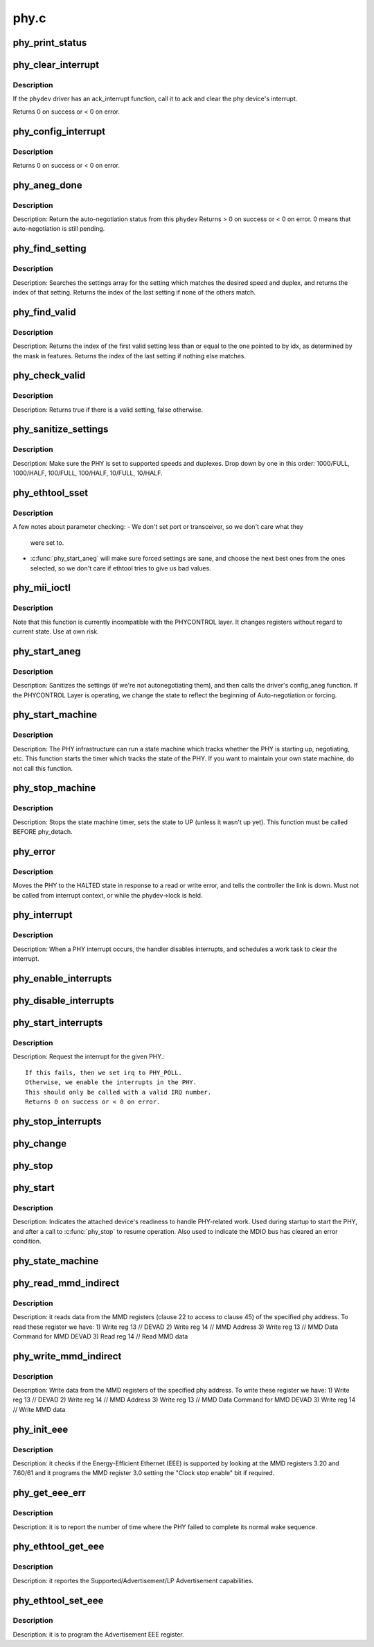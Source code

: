 .. -*- coding: utf-8; mode: rst -*-

=====
phy.c
=====

.. _`phy_print_status`:

phy_print_status
================

.. c:function:: void phy_print_status (struct phy_device *phydev)

    Convenience function to print out the current phy status

    :param struct phy_device \*phydev:
        the phy_device struct


.. _`phy_clear_interrupt`:

phy_clear_interrupt
===================

.. c:function:: int phy_clear_interrupt (struct phy_device *phydev)

    Ack the phy device's interrupt

    :param struct phy_device \*phydev:
        the phy_device struct


.. _`phy_clear_interrupt.description`:

Description
-----------

If the ``phydev`` driver has an ack_interrupt function, call it to
ack and clear the phy device's interrupt.

Returns 0 on success or < 0 on error.


.. _`phy_config_interrupt`:

phy_config_interrupt
====================

.. c:function:: int phy_config_interrupt (struct phy_device *phydev, u32 interrupts)

    configure the PHY device for the requested interrupts

    :param struct phy_device \*phydev:
        the phy_device struct

    :param u32 interrupts:
        interrupt flags to configure for this ``phydev``


.. _`phy_config_interrupt.description`:

Description
-----------

Returns 0 on success or < 0 on error.


.. _`phy_aneg_done`:

phy_aneg_done
=============

.. c:function:: int phy_aneg_done (struct phy_device *phydev)

    return auto-negotiation status

    :param struct phy_device \*phydev:
        target phy_device struct


.. _`phy_aneg_done.description`:

Description
-----------

Description: Return the auto-negotiation status from this ``phydev``
Returns > 0 on success or < 0 on error. 0 means that auto-negotiation
is still pending.


.. _`phy_find_setting`:

phy_find_setting
================

.. c:function:: unsigned int phy_find_setting (int speed, int duplex)

    find a PHY settings array entry that matches speed & duplex

    :param int speed:
        speed to match

    :param int duplex:
        duplex to match


.. _`phy_find_setting.description`:

Description
-----------

Description: Searches the settings array for the setting which
matches the desired speed and duplex, and returns the index
of that setting.  Returns the index of the last setting if
none of the others match.


.. _`phy_find_valid`:

phy_find_valid
==============

.. c:function:: unsigned int phy_find_valid (unsigned int idx, u32 features)

    find a PHY setting that matches the requested features mask

    :param unsigned int idx:
        The first index in settings[] to search

    :param u32 features:
        A mask of the valid settings


.. _`phy_find_valid.description`:

Description
-----------

Description: Returns the index of the first valid setting less
than or equal to the one pointed to by idx, as determined by
the mask in features.  Returns the index of the last setting
if nothing else matches.


.. _`phy_check_valid`:

phy_check_valid
===============

.. c:function:: bool phy_check_valid (int speed, int duplex, u32 features)

    check if there is a valid PHY setting which matches speed, duplex, and feature mask

    :param int speed:
        speed to match

    :param int duplex:
        duplex to match

    :param u32 features:
        A mask of the valid settings


.. _`phy_check_valid.description`:

Description
-----------

Description: Returns true if there is a valid setting, false otherwise.


.. _`phy_sanitize_settings`:

phy_sanitize_settings
=====================

.. c:function:: void phy_sanitize_settings (struct phy_device *phydev)

    make sure the PHY is set to supported speed and duplex

    :param struct phy_device \*phydev:
        the target phy_device struct


.. _`phy_sanitize_settings.description`:

Description
-----------

Description: Make sure the PHY is set to supported speeds and
duplexes.  Drop down by one in this order:  1000/FULL,
1000/HALF, 100/FULL, 100/HALF, 10/FULL, 10/HALF.


.. _`phy_ethtool_sset`:

phy_ethtool_sset
================

.. c:function:: int phy_ethtool_sset (struct phy_device *phydev, struct ethtool_cmd *cmd)

    generic ethtool sset function, handles all the details

    :param struct phy_device \*phydev:
        target phy_device struct

    :param struct ethtool_cmd \*cmd:
        ethtool_cmd


.. _`phy_ethtool_sset.description`:

Description
-----------

A few notes about parameter checking:
- We don't set port or transceiver, so we don't care what they
  were set to.

- :c:func:`phy_start_aneg` will make sure forced settings are sane, and
  choose the next best ones from the ones selected, so we don't
  care if ethtool tries to give us bad values.


.. _`phy_mii_ioctl`:

phy_mii_ioctl
=============

.. c:function:: int phy_mii_ioctl (struct phy_device *phydev, struct ifreq *ifr, int cmd)

    generic PHY MII ioctl interface

    :param struct phy_device \*phydev:
        the phy_device struct

    :param struct ifreq \*ifr:
        :c:type:`struct ifreq <ifreq>` for socket ioctl's

    :param int cmd:
        ioctl cmd to execute


.. _`phy_mii_ioctl.description`:

Description
-----------

Note that this function is currently incompatible with the
PHYCONTROL layer.  It changes registers without regard to
current state.  Use at own risk.


.. _`phy_start_aneg`:

phy_start_aneg
==============

.. c:function:: int phy_start_aneg (struct phy_device *phydev)

    start auto-negotiation for this PHY device

    :param struct phy_device \*phydev:
        the phy_device struct


.. _`phy_start_aneg.description`:

Description
-----------

Description: Sanitizes the settings (if we're not autonegotiating
them), and then calls the driver's config_aneg function.
If the PHYCONTROL Layer is operating, we change the state to
reflect the beginning of Auto-negotiation or forcing.


.. _`phy_start_machine`:

phy_start_machine
=================

.. c:function:: void phy_start_machine (struct phy_device *phydev)

    start PHY state machine tracking

    :param struct phy_device \*phydev:
        the phy_device struct


.. _`phy_start_machine.description`:

Description
-----------

Description: The PHY infrastructure can run a state machine
which tracks whether the PHY is starting up, negotiating,
etc.  This function starts the timer which tracks the state
of the PHY.  If you want to maintain your own state machine,
do not call this function.


.. _`phy_stop_machine`:

phy_stop_machine
================

.. c:function:: void phy_stop_machine (struct phy_device *phydev)

    stop the PHY state machine tracking

    :param struct phy_device \*phydev:
        target phy_device struct


.. _`phy_stop_machine.description`:

Description
-----------

Description: Stops the state machine timer, sets the state to UP
(unless it wasn't up yet). This function must be called BEFORE
phy_detach.


.. _`phy_error`:

phy_error
=========

.. c:function:: void phy_error (struct phy_device *phydev)

    enter HALTED state for this PHY device

    :param struct phy_device \*phydev:
        target phy_device struct


.. _`phy_error.description`:

Description
-----------

Moves the PHY to the HALTED state in response to a read
or write error, and tells the controller the link is down.
Must not be called from interrupt context, or while the
phydev->lock is held.


.. _`phy_interrupt`:

phy_interrupt
=============

.. c:function:: irqreturn_t phy_interrupt (int irq, void *phy_dat)

    PHY interrupt handler

    :param int irq:
        interrupt line

    :param void \*phy_dat:
        phy_device pointer


.. _`phy_interrupt.description`:

Description
-----------

Description: When a PHY interrupt occurs, the handler disables
interrupts, and schedules a work task to clear the interrupt.


.. _`phy_enable_interrupts`:

phy_enable_interrupts
=====================

.. c:function:: int phy_enable_interrupts (struct phy_device *phydev)

    Enable the interrupts from the PHY side

    :param struct phy_device \*phydev:
        target phy_device struct


.. _`phy_disable_interrupts`:

phy_disable_interrupts
======================

.. c:function:: int phy_disable_interrupts (struct phy_device *phydev)

    Disable the PHY interrupts from the PHY side

    :param struct phy_device \*phydev:
        target phy_device struct


.. _`phy_start_interrupts`:

phy_start_interrupts
====================

.. c:function:: int phy_start_interrupts (struct phy_device *phydev)

    request and enable interrupts for a PHY device

    :param struct phy_device \*phydev:
        target phy_device struct


.. _`phy_start_interrupts.description`:

Description
-----------

Description: Request the interrupt for the given PHY.::

  If this fails, then we set irq to PHY_POLL.
  Otherwise, we enable the interrupts in the PHY.
  This should only be called with a valid IRQ number.
  Returns 0 on success or < 0 on error.


.. _`phy_stop_interrupts`:

phy_stop_interrupts
===================

.. c:function:: int phy_stop_interrupts (struct phy_device *phydev)

    disable interrupts from a PHY device

    :param struct phy_device \*phydev:
        target phy_device struct


.. _`phy_change`:

phy_change
==========

.. c:function:: void phy_change (struct work_struct *work)

    Scheduled by the phy_interrupt/timer to handle PHY changes

    :param struct work_struct \*work:
        work_struct that describes the work to be done


.. _`phy_stop`:

phy_stop
========

.. c:function:: void phy_stop (struct phy_device *phydev)

    Bring down the PHY link, and stop checking the status

    :param struct phy_device \*phydev:
        target phy_device struct


.. _`phy_start`:

phy_start
=========

.. c:function:: void phy_start (struct phy_device *phydev)

    start or restart a PHY device

    :param struct phy_device \*phydev:
        target phy_device struct


.. _`phy_start.description`:

Description
-----------

Description: Indicates the attached device's readiness to
handle PHY-related work.  Used during startup to start the
PHY, and after a call to :c:func:`phy_stop` to resume operation.
Also used to indicate the MDIO bus has cleared an error
condition.


.. _`phy_state_machine`:

phy_state_machine
=================

.. c:function:: void phy_state_machine (struct work_struct *work)

    Handle the state machine

    :param struct work_struct \*work:
        work_struct that describes the work to be done


.. _`phy_read_mmd_indirect`:

phy_read_mmd_indirect
=====================

.. c:function:: int phy_read_mmd_indirect (struct phy_device *phydev, int prtad, int devad)

    reads data from the MMD registers

    :param struct phy_device \*phydev:
        The PHY device bus

    :param int prtad:
        MMD Address

    :param int devad:
        MMD DEVAD


.. _`phy_read_mmd_indirect.description`:

Description
-----------

Description: it reads data from the MMD registers (clause 22 to access to
clause 45) of the specified phy address.
To read these register we have:
1) Write reg 13 // DEVAD
2) Write reg 14 // MMD Address
3) Write reg 13 // MMD Data Command for MMD DEVAD
3) Read  reg 14 // Read MMD data


.. _`phy_write_mmd_indirect`:

phy_write_mmd_indirect
======================

.. c:function:: void phy_write_mmd_indirect (struct phy_device *phydev, int prtad, int devad, u32 data)

    writes data to the MMD registers

    :param struct phy_device \*phydev:
        The PHY device

    :param int prtad:
        MMD Address

    :param int devad:
        MMD DEVAD

    :param u32 data:
        data to write in the MMD register


.. _`phy_write_mmd_indirect.description`:

Description
-----------

Description: Write data from the MMD registers of the specified
phy address.
To write these register we have:
1) Write reg 13 // DEVAD
2) Write reg 14 // MMD Address
3) Write reg 13 // MMD Data Command for MMD DEVAD
3) Write reg 14 // Write MMD data


.. _`phy_init_eee`:

phy_init_eee
============

.. c:function:: int phy_init_eee (struct phy_device *phydev, bool clk_stop_enable)

    init and check the EEE feature

    :param struct phy_device \*phydev:
        target phy_device struct

    :param bool clk_stop_enable:
        PHY may stop the clock during LPI


.. _`phy_init_eee.description`:

Description
-----------

Description: it checks if the Energy-Efficient Ethernet (EEE)
is supported by looking at the MMD registers 3.20 and 7.60/61
and it programs the MMD register 3.0 setting the "Clock stop enable"
bit if required.


.. _`phy_get_eee_err`:

phy_get_eee_err
===============

.. c:function:: int phy_get_eee_err (struct phy_device *phydev)

    report the EEE wake error count

    :param struct phy_device \*phydev:
        target phy_device struct


.. _`phy_get_eee_err.description`:

Description
-----------

Description: it is to report the number of time where the PHY
failed to complete its normal wake sequence.


.. _`phy_ethtool_get_eee`:

phy_ethtool_get_eee
===================

.. c:function:: int phy_ethtool_get_eee (struct phy_device *phydev, struct ethtool_eee *data)

    get EEE supported and status

    :param struct phy_device \*phydev:
        target phy_device struct

    :param struct ethtool_eee \*data:
        ethtool_eee data


.. _`phy_ethtool_get_eee.description`:

Description
-----------

Description: it reportes the Supported/Advertisement/LP Advertisement
capabilities.


.. _`phy_ethtool_set_eee`:

phy_ethtool_set_eee
===================

.. c:function:: int phy_ethtool_set_eee (struct phy_device *phydev, struct ethtool_eee *data)

    set EEE supported and status

    :param struct phy_device \*phydev:
        target phy_device struct

    :param struct ethtool_eee \*data:
        ethtool_eee data


.. _`phy_ethtool_set_eee.description`:

Description
-----------

Description: it is to program the Advertisement EEE register.

